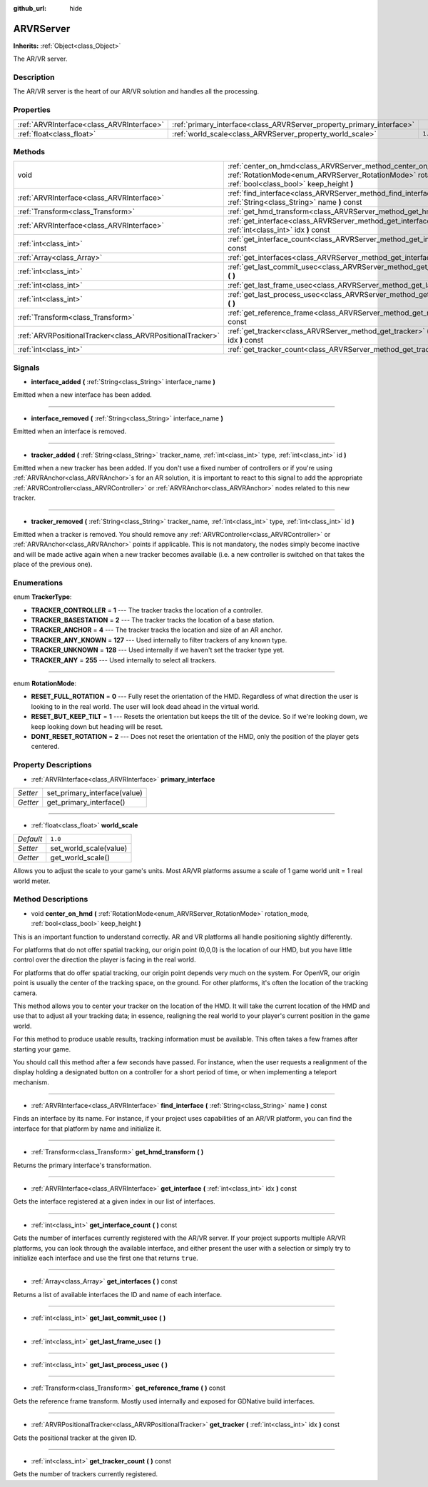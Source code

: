 :github_url: hide

.. Generated automatically by doc/tools/makerst.py in Godot's source tree.
.. DO NOT EDIT THIS FILE, but the ARVRServer.xml source instead.
.. The source is found in doc/classes or modules/<name>/doc_classes.

.. _class_ARVRServer:

ARVRServer
==========

**Inherits:** :ref:`Object<class_Object>`

The AR/VR server.

Description
-----------

The AR/VR server is the heart of our AR/VR solution and handles all the processing.

Properties
----------

+-------------------------------------------+-----------------------------------------------------------------------+---------+
| :ref:`ARVRInterface<class_ARVRInterface>` | :ref:`primary_interface<class_ARVRServer_property_primary_interface>` |         |
+-------------------------------------------+-----------------------------------------------------------------------+---------+
| :ref:`float<class_float>`                 | :ref:`world_scale<class_ARVRServer_property_world_scale>`             | ``1.0`` |
+-------------------------------------------+-----------------------------------------------------------------------+---------+

Methods
-------

+-----------------------------------------------------------+------------------------------------------------------------------------------------------------------------------------------------------------------------------------------+
| void                                                      | :ref:`center_on_hmd<class_ARVRServer_method_center_on_hmd>` **(** :ref:`RotationMode<enum_ARVRServer_RotationMode>` rotation_mode, :ref:`bool<class_bool>` keep_height **)** |
+-----------------------------------------------------------+------------------------------------------------------------------------------------------------------------------------------------------------------------------------------+
| :ref:`ARVRInterface<class_ARVRInterface>`                 | :ref:`find_interface<class_ARVRServer_method_find_interface>` **(** :ref:`String<class_String>` name **)** const                                                             |
+-----------------------------------------------------------+------------------------------------------------------------------------------------------------------------------------------------------------------------------------------+
| :ref:`Transform<class_Transform>`                         | :ref:`get_hmd_transform<class_ARVRServer_method_get_hmd_transform>` **(** **)**                                                                                              |
+-----------------------------------------------------------+------------------------------------------------------------------------------------------------------------------------------------------------------------------------------+
| :ref:`ARVRInterface<class_ARVRInterface>`                 | :ref:`get_interface<class_ARVRServer_method_get_interface>` **(** :ref:`int<class_int>` idx **)** const                                                                      |
+-----------------------------------------------------------+------------------------------------------------------------------------------------------------------------------------------------------------------------------------------+
| :ref:`int<class_int>`                                     | :ref:`get_interface_count<class_ARVRServer_method_get_interface_count>` **(** **)** const                                                                                    |
+-----------------------------------------------------------+------------------------------------------------------------------------------------------------------------------------------------------------------------------------------+
| :ref:`Array<class_Array>`                                 | :ref:`get_interfaces<class_ARVRServer_method_get_interfaces>` **(** **)** const                                                                                              |
+-----------------------------------------------------------+------------------------------------------------------------------------------------------------------------------------------------------------------------------------------+
| :ref:`int<class_int>`                                     | :ref:`get_last_commit_usec<class_ARVRServer_method_get_last_commit_usec>` **(** **)**                                                                                        |
+-----------------------------------------------------------+------------------------------------------------------------------------------------------------------------------------------------------------------------------------------+
| :ref:`int<class_int>`                                     | :ref:`get_last_frame_usec<class_ARVRServer_method_get_last_frame_usec>` **(** **)**                                                                                          |
+-----------------------------------------------------------+------------------------------------------------------------------------------------------------------------------------------------------------------------------------------+
| :ref:`int<class_int>`                                     | :ref:`get_last_process_usec<class_ARVRServer_method_get_last_process_usec>` **(** **)**                                                                                      |
+-----------------------------------------------------------+------------------------------------------------------------------------------------------------------------------------------------------------------------------------------+
| :ref:`Transform<class_Transform>`                         | :ref:`get_reference_frame<class_ARVRServer_method_get_reference_frame>` **(** **)** const                                                                                    |
+-----------------------------------------------------------+------------------------------------------------------------------------------------------------------------------------------------------------------------------------------+
| :ref:`ARVRPositionalTracker<class_ARVRPositionalTracker>` | :ref:`get_tracker<class_ARVRServer_method_get_tracker>` **(** :ref:`int<class_int>` idx **)** const                                                                          |
+-----------------------------------------------------------+------------------------------------------------------------------------------------------------------------------------------------------------------------------------------+
| :ref:`int<class_int>`                                     | :ref:`get_tracker_count<class_ARVRServer_method_get_tracker_count>` **(** **)** const                                                                                        |
+-----------------------------------------------------------+------------------------------------------------------------------------------------------------------------------------------------------------------------------------------+

Signals
-------

.. _class_ARVRServer_signal_interface_added:

- **interface_added** **(** :ref:`String<class_String>` interface_name **)**

Emitted when a new interface has been added.

----

.. _class_ARVRServer_signal_interface_removed:

- **interface_removed** **(** :ref:`String<class_String>` interface_name **)**

Emitted when an interface is removed.

----

.. _class_ARVRServer_signal_tracker_added:

- **tracker_added** **(** :ref:`String<class_String>` tracker_name, :ref:`int<class_int>` type, :ref:`int<class_int>` id **)**

Emitted when a new tracker has been added. If you don't use a fixed number of controllers or if you're using :ref:`ARVRAnchor<class_ARVRAnchor>`\ s for an AR solution, it is important to react to this signal to add the appropriate :ref:`ARVRController<class_ARVRController>` or :ref:`ARVRAnchor<class_ARVRAnchor>` nodes related to this new tracker.

----

.. _class_ARVRServer_signal_tracker_removed:

- **tracker_removed** **(** :ref:`String<class_String>` tracker_name, :ref:`int<class_int>` type, :ref:`int<class_int>` id **)**

Emitted when a tracker is removed. You should remove any :ref:`ARVRController<class_ARVRController>` or :ref:`ARVRAnchor<class_ARVRAnchor>` points if applicable. This is not mandatory, the nodes simply become inactive and will be made active again when a new tracker becomes available (i.e. a new controller is switched on that takes the place of the previous one).

Enumerations
------------

.. _enum_ARVRServer_TrackerType:

.. _class_ARVRServer_constant_TRACKER_CONTROLLER:

.. _class_ARVRServer_constant_TRACKER_BASESTATION:

.. _class_ARVRServer_constant_TRACKER_ANCHOR:

.. _class_ARVRServer_constant_TRACKER_ANY_KNOWN:

.. _class_ARVRServer_constant_TRACKER_UNKNOWN:

.. _class_ARVRServer_constant_TRACKER_ANY:

enum **TrackerType**:

- **TRACKER_CONTROLLER** = **1** --- The tracker tracks the location of a controller.

- **TRACKER_BASESTATION** = **2** --- The tracker tracks the location of a base station.

- **TRACKER_ANCHOR** = **4** --- The tracker tracks the location and size of an AR anchor.

- **TRACKER_ANY_KNOWN** = **127** --- Used internally to filter trackers of any known type.

- **TRACKER_UNKNOWN** = **128** --- Used internally if we haven't set the tracker type yet.

- **TRACKER_ANY** = **255** --- Used internally to select all trackers.

----

.. _enum_ARVRServer_RotationMode:

.. _class_ARVRServer_constant_RESET_FULL_ROTATION:

.. _class_ARVRServer_constant_RESET_BUT_KEEP_TILT:

.. _class_ARVRServer_constant_DONT_RESET_ROTATION:

enum **RotationMode**:

- **RESET_FULL_ROTATION** = **0** --- Fully reset the orientation of the HMD. Regardless of what direction the user is looking to in the real world. The user will look dead ahead in the virtual world.

- **RESET_BUT_KEEP_TILT** = **1** --- Resets the orientation but keeps the tilt of the device. So if we're looking down, we keep looking down but heading will be reset.

- **DONT_RESET_ROTATION** = **2** --- Does not reset the orientation of the HMD, only the position of the player gets centered.

Property Descriptions
---------------------

.. _class_ARVRServer_property_primary_interface:

- :ref:`ARVRInterface<class_ARVRInterface>` **primary_interface**

+----------+------------------------------+
| *Setter* | set_primary_interface(value) |
+----------+------------------------------+
| *Getter* | get_primary_interface()      |
+----------+------------------------------+

----

.. _class_ARVRServer_property_world_scale:

- :ref:`float<class_float>` **world_scale**

+-----------+------------------------+
| *Default* | ``1.0``                |
+-----------+------------------------+
| *Setter*  | set_world_scale(value) |
+-----------+------------------------+
| *Getter*  | get_world_scale()      |
+-----------+------------------------+

Allows you to adjust the scale to your game's units. Most AR/VR platforms assume a scale of 1 game world unit = 1 real world meter.

Method Descriptions
-------------------

.. _class_ARVRServer_method_center_on_hmd:

- void **center_on_hmd** **(** :ref:`RotationMode<enum_ARVRServer_RotationMode>` rotation_mode, :ref:`bool<class_bool>` keep_height **)**

This is an important function to understand correctly. AR and VR platforms all handle positioning slightly differently.

For platforms that do not offer spatial tracking, our origin point (0,0,0) is the location of our HMD, but you have little control over the direction the player is facing in the real world.

For platforms that do offer spatial tracking, our origin point depends very much on the system. For OpenVR, our origin point is usually the center of the tracking space, on the ground. For other platforms, it's often the location of the tracking camera.

This method allows you to center your tracker on the location of the HMD. It will take the current location of the HMD and use that to adjust all your tracking data; in essence, realigning the real world to your player's current position in the game world.

For this method to produce usable results, tracking information must be available. This often takes a few frames after starting your game.

You should call this method after a few seconds have passed. For instance, when the user requests a realignment of the display holding a designated button on a controller for a short period of time, or when implementing a teleport mechanism.

----

.. _class_ARVRServer_method_find_interface:

- :ref:`ARVRInterface<class_ARVRInterface>` **find_interface** **(** :ref:`String<class_String>` name **)** const

Finds an interface by its name. For instance, if your project uses capabilities of an AR/VR platform, you can find the interface for that platform by name and initialize it.

----

.. _class_ARVRServer_method_get_hmd_transform:

- :ref:`Transform<class_Transform>` **get_hmd_transform** **(** **)**

Returns the primary interface's transformation.

----

.. _class_ARVRServer_method_get_interface:

- :ref:`ARVRInterface<class_ARVRInterface>` **get_interface** **(** :ref:`int<class_int>` idx **)** const

Gets the interface registered at a given index in our list of interfaces.

----

.. _class_ARVRServer_method_get_interface_count:

- :ref:`int<class_int>` **get_interface_count** **(** **)** const

Gets the number of interfaces currently registered with the AR/VR server. If your project supports multiple AR/VR platforms, you can look through the available interface, and either present the user with a selection or simply try to initialize each interface and use the first one that returns ``true``.

----

.. _class_ARVRServer_method_get_interfaces:

- :ref:`Array<class_Array>` **get_interfaces** **(** **)** const

Returns a list of available interfaces the ID and name of each interface.

----

.. _class_ARVRServer_method_get_last_commit_usec:

- :ref:`int<class_int>` **get_last_commit_usec** **(** **)**

----

.. _class_ARVRServer_method_get_last_frame_usec:

- :ref:`int<class_int>` **get_last_frame_usec** **(** **)**

----

.. _class_ARVRServer_method_get_last_process_usec:

- :ref:`int<class_int>` **get_last_process_usec** **(** **)**

----

.. _class_ARVRServer_method_get_reference_frame:

- :ref:`Transform<class_Transform>` **get_reference_frame** **(** **)** const

Gets the reference frame transform. Mostly used internally and exposed for GDNative build interfaces.

----

.. _class_ARVRServer_method_get_tracker:

- :ref:`ARVRPositionalTracker<class_ARVRPositionalTracker>` **get_tracker** **(** :ref:`int<class_int>` idx **)** const

Gets the positional tracker at the given ID.

----

.. _class_ARVRServer_method_get_tracker_count:

- :ref:`int<class_int>` **get_tracker_count** **(** **)** const

Gets the number of trackers currently registered.

